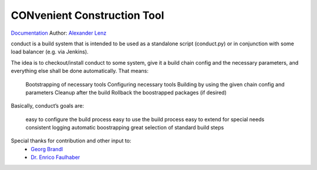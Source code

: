 CONvenient Construction Tool
============================

`Documentation <http://conduct.rtfd.org>`_
Author: `Alexander Lenz <mailto:alexander.lenz@posteo.de>`_


conduct is a build system that is intended to be used as a standalone script (conduct.py) or in conjunction with some load balancer (e.g. via Jenkins).

The idea is to checkout/install conduct to some system, give it a build chain config and the necessary parameters, and everything else shall be done automatically. That means:

        Bootstrapping of necessary tools
        Configuring necessary tools
        Building by using the given chain config and parameters
        Cleanup after the build
        Rollback the boostrapped packages (if desired)

Basically, conduct’s goals are:

        easy to configure the build process
        easy to use the build process
        easy to extend for special needs
        consistent logging
        automatic boostrapping
        great selection of standard build steps




Special thanks for contribution and other input to:
	* `Georg Brandl <mailto:georg@python.org>`_
	* `Dr. Enrico Faulhaber <mailto:enrico.faulhaber@arcor.de>`_
